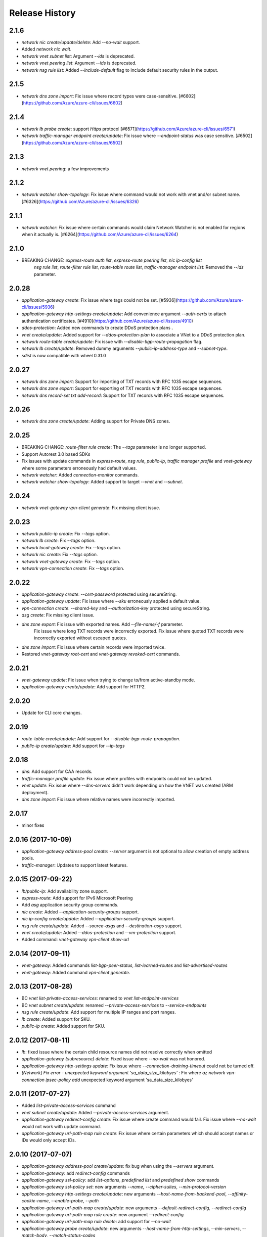 .. :changelog:

Release History
===============

2.1.6
+++++
* `network nic create/update/delete`: Add `--no-wait` support.
* Added `network nic wait`.
* `network vnet subnet list`: Argument `--ids` is deprecated.
* `network vnet peering list`: Argument `--ids` is deprecated.
* `network nsg rule list`: Added `--include-default` flag to include default security rules in the output.

2.1.5
++++++
* `network dns zone import`: Fix issue where record types were case-sensitive. [#6602](https://github.com/Azure/azure-cli/issues/6602)

2.1.4
++++++
* `network lb probe create`: support `Https` protocol [#6571](https://github.com/Azure/azure-cli/issues/6571)
* `network traffic-manager endpoint create/update`: Fix issue where `--endpoint-status` was case sensitive. [#6502](https://github.com/Azure/azure-cli/issues/6502)

2.1.3
++++++
* `network vnet peering`: a few improvements

2.1.2
++++++
* `network watcher show-topology`: Fix issue where command would not work with vnet and/or subnet name. [#6326](https://github.com/Azure/azure-cli/issues/6326)

2.1.1
++++++
* `network watcher`: Fix issue where certain commands would claim Network Watcher is not enabled for regions when it actually is. [#6264](https://github.com/Azure/azure-cli/issues/6264)

2.1.0
++++++
* BREAKING CHANGE: `express-route auth list`, `express-route peering list`, `nic ip-config list`
                   `nsg rule list`, `route-filter rule list`, `route-table route list`,
                   `traffic-manager endpoint list`: Removed the `--ids` parameter.

2.0.28
++++++
* `application-gateway create`: Fix issue where tags could not be set. [#5936](https://github.com/Azure/azure-cli/issues/5936)
* `application-gateway http-settings create/update`: Add convenience argument `--auth-certs` to attach authentication certificates. [#4910](https://github.com/Azure/azure-cli/issues/4910)
* `ddos-protection`: Added new commands to create DDoS protection plans .
* `vnet create/update`: Added support for `--ddos-protection-plan` to associate a VNet to a DDoS protection plan.
* `network route-table create/update`: Fix issue with `--disable-bgp-route-propagation` flag.
* `network lb create/update`: Removed dummy arguments `--public-ip-address-type` and `--subnet-type`.
* `sdist` is now compatible with wheel 0.31.0

2.0.27
++++++
* `network dns zone import`: Support for importing of TXT records with RFC 1035 escape sequences.
* `network dns zone export`: Support for exporting of TXT records with RFC 1035 escape sequences.
* `network dns record-set txt add-record`: Support for TXT records with RFC 1035 escape sequences.

2.0.26
++++++
* `network dns zone create/update`: Adding support for Private DNS zones.

2.0.25
++++++
* BREAKING CHANGE: `route-filter rule create`: The `--tags` parameter is no longer supported.
* Support Autorest 3.0 based SDKs
* Fix issues with update commands in `express-route`, `nsg rule`, `public-ip`, `traffic manager profile` and `vnet-gateway` where some parameters erroneously had default values.
* `network watcher`: Added `connection-monitor` commands.
* `network watcher show-topology`: Added support to target `--vnet` and `--subnet`.

2.0.24
++++++
* `network vnet-gateway vpn-client generate`: Fix missing client issue.

2.0.23
++++++
* `network public-ip create`: Fix `--tags` option.
* `network lb create`: Fix `--tags` option.
* `network local-gateway create`: Fix `--tags` option.
* `network nic create`: Fix `--tags` option.
* `network vnet-gateway create`: Fix `--tags` option.
* `network vpn-connection create`: Fix `--tags` option.

2.0.22
++++++
* `application-gateway create`: `--cert-password` protected using secureString.
* `application-gateway update`: Fix issue where `--sku` erroneously applied a default value.
* `vpn-connection create`: `--shared-key` and `--authorization-key` protected using secureString.
* `asg create`: Fix missing client issue.
* `dns zone export`: Fix issue with exported names. Add `--file-name/-f` parameter.
                     Fix issue where long TXT records were incorrectly exported.
                     Fix issue where quoted TXT records were incorrectly exported without escaped quotes.
* `dns zone import`: Fix issue where certain records were imported twice.
* Restored `vnet-gateway root-cert` and `vnet-gateway revoked-cert` commands.

2.0.21
++++++
* `vnet-gateway update`: Fix issue when trying to change to/from active-standby mode.
* `application-gateway create/update`: Add support for HTTP2.

2.0.20
++++++
* Update for CLI core changes.

2.0.19
++++++
* `route-table create/update`: Add support for `--disable-bgp-route-propagation`.
* `public-ip create/update`: Add support for `--ip-tags`

2.0.18
++++++
* `dns`: Add support for CAA records.
* `traffic-manager profile update`: Fix issue where profiles with endpoints could not be updated.
* `vnet update`: Fix issue where `--dns-servers` didn't work depending on how the VNET was created (ARM deployment).
* `dns zone import`: Fix issue where relative names were incorrectly imported.

2.0.17
++++++
* minor fixes

2.0.16 (2017-10-09)
+++++++++++++++++++
* `application-gateway address-pool create`: `--server` argument is not optional to allow creation of empty address pools.
* `traffic-manager`: Updates to support latest features.


2.0.15 (2017-09-22)
+++++++++++++++++++
* `lb/public-ip`: Add availability zone support.
* `express-route`: Add support for IPv6 Microsoft Peering
* Add `asg` application security group commands.
* `nic create`: Added `--application-security-groups` support.
* `nic ip-config create/update`: Added `--application-security-groups` support.
* `nsg rule create/update`: Added `--source-asgs` and `--destination-asgs` support.
* `vnet create/update`: Added `--ddos-protection` and `--vm-protection` support.
* Added command: `vnet-gateway vpn-client show-url`

2.0.14 (2017-09-11)
+++++++++++++++++++
* `vnet-gateway`: Added commands `list-bgp-peer-status`, `list-learned-routes` and `list-advertised-routes`
* `vnet-gateway`: Added command `vpn-client generate`.


2.0.13 (2017-08-28)
+++++++++++++++++++
* BC `vnet list-private-access-services`: renamed to `vnet list-endpoint-services`
* BC `vnet subnet create/update`: renamed `--private-access-services` to `--service-endpoints`
* `nsg rule create/update`: Add support for multiple IP ranges and port ranges.
* `lb create`: Added support for SKU.
* `public-ip create`: Added support for SKU.

2.0.12 (2017-08-11)
+++++++++++++++++++
* `lb`: fixed issue where the certain child resource names did not resolve correctly when omitted
* `application-gateway {subresource} delete`: Fixed issue where `--no-wait` was not honored.
* `application-gateway http-settings update`: Fix issue where `--connection-draining-timeout` could not be turned off.
* `[Network] Fix error - unexpected keyword argument 'sa_data_size_kilobyes'` : Fix where `az network vpn-connection ipsec-policy add` unexpected keyword argument 'sa_data_size_kilobyes'

2.0.11 (2017-07-27)
+++++++++++++++++++
* Added `list-private-access-services` command
* `vnet subnet create/update`: Added `--private-access-services` argument.
* `application-gateway redirect-config create`: Fix issue where create command would fail. Fix issue where `--no-wait`
  would not work with update command.
* `application-gateway url-path-map rule create`: Fix issue where certain parameters which should accept names or IDs
  would only accept IDs.

2.0.10 (2017-07-07)
+++++++++++++++++++
* `application-gateway address-pool create/update`: fix bug when using the `--servers` argument.
* `application-gateway`: add `redirect-config` commands
* `application-gateway ssl-policy`: add `list-options`, `predefined list` and `predefined show` commands
* `application-gateway ssl-policy set`: new arguments `--name`, `--cipher-suites`, `--min-protocol-version`
* `application-gateway http-settings create/update`: new arguments `--host-name-from-backend-pool`, `--affinity-cookie-name`,
  `--enable-probe`, `--path`
* `application-gateway url-path-map create/update`: new arguments `--default-redirect-config`, `--redirect-config`
* `application-gateway url-path-map rule create`: new argument `--redirect-config`
* `application-gateway url-path-map rule delete`: add support for `--no-wait`
* `application-gateway probe create/update`: new arguments `--host-name-from-http-settings`, `--min-servers`, `--match-body`, `--match-status-codes`
* `application-gateway rule create/update`: new argument `--redirect-config`


2.0.9 (2017-06-21)
++++++++++++++++++
* `nic create/update`: Add support for `--accelerated-networking`.
* BC `nic create`: Remove non-functional `--internal-dns-name-suffix` argument.

2.0.8 (2017-06-13)
++++++++++++++++++
* `nic update/create`: Add support for --dns-servers.
* `local-gateway create`: fix bug where --local-address-prefixes was ignored.
* `vnet update`: Add support for --dns-servers.

2.0.7 (2017-05-30)
++++++++++++++++++

* `express-route peering create`: fix bug when creating a peering without route filtering.
* `express-route update`: fix bug where --provider and --bandwidth arguments did not work.
* `network watcher show-topology`: Fix bug with location defaulting logic.
* `network list-usages`: improve output for TSV and table format.
* `application-gateway http-listener create`: Default frontend IP if only one exists.
* `application-gateway rule create`: Default address pool, HTTP settings, and HTTP listener if
   only one exists.
* `lb rule create`: Default frontend IP and backend pool if only one exists.
* `lb inbound-nat-rule create`: Default frontend IP if only one exists.

2.0.6 (2017-05-09)
++++++++++++++++++

* Minor fixes.

2.0.5 (2017-05-05)
++++++++++++++++++

* Add `network watcher test-connectivity` command.
* Add support for `--filters` parameter for `network watcher packet-capture create`.

2.0.4 (2017-04-28)
++++++++++++++++++

* Add support for Application Gateway connection draining.
* Add support for Application Gateway WAF rule set configuration.
* Add support for ExpressRoute route filters and rules.
* Add support for TrafficManager geographic routing.
* Add support for VPN connection policy-based traffic selectors.
* Add support for VPN connection IPSec policies.
* Fix bug with `vpn-connection create` when using the `--no-wait` or `--validate` parameters.

2.0.3 (2017-04-17)
++++++++++++++++++

* Add support for active-active VNet gateways
* Remove nulls values from output of `network vpn-connection list/show` commands.
* BC: Fix bug in the output of `vpn-connection create`
* Fix bug where '--key-length' argument of 'vpn-connection create' was not parsed correctly.
* Fix bug in `dns zone import` where records were not imported correctly.
* Fix bug where `traffic-manager endpoint update` did not work.
* Add 'network watcher' preview commands.

2.0.2 (2017-04-03)
++++++++++++++++++

* [Network] Convert Load Balancer and App Gateway Create to Dynamic Templates (#2668)
* Fix format bug. (#2549)
* Add wait commands and --no-wait support (#2524)
* [KeyVault] Command fixes (#2474)

2.0.1 (2017-03-13)
++++++++++++++++++

* Fix: 'None' already exists. Replacing values. (#2390)
* Convert network creates to use SDK (#2371)
* Convert PublicIP Create to use SDK (#2294)
* Convert VNet Create to use SDK (#2269)


2.0.0 (2017-02-27)
++++++++++++++++++

* GA release.


0.1.2rc2 (2017-02-22)
+++++++++++++++++++++

* Fix VPN connection create shared-key validator.
* Add delete confirmation for DNS record-set delete.
* Fix bug with local address prefixes.
* Documentation updates.


0.1.2rc1 (2017-02-17)
+++++++++++++++++++++

* DNS/Application-Gateway Fixes
* Show commands return empty string with exit code 0 for 404 responses (#2117)'
* DNS Zone Import/Export (#2040)
* Restructure DNS Commands (#2112)

0.1.1b2 (2017-01-30)
+++++++++++++++++++++

* Table output for 'network dns record-set list'.
* Prompt confirmation for 'network dns zone delete'.
* Support Python 3.6.

0.1.1b1 (2017-01-17)
+++++++++++++++++++++

**Breaking changes**

Renames --sku-name to --sku and removes the --sku-tier parameter. It is parsed from the SKU name.

For the application-gateway {subresource} list commands, changes the alias for the application gateway name from --name/-n to --gateway-name.

Renames vpn-gateway commands to vnet-gateway commands for consistency with the SDK, Powershell, and the VPN connection commands.

Adds 'name-or-id' logic to vpn-connection create so that you can specify the appropriate resource name instead of only the ID. Renames the related arguments to omit -id.

Removes --enable-bgp from the vnet-gateway create command.

* Improvements to ExpressRoute update commands
* RouteTable/Route command updates
* VPN connection fixes
* VNet Gateway Fixes and Enhancements
* Application Gateway Commands and Fixes
* DNS Fixes
* DNS Record Set Create Updates
* ExpressRoute peering client-side validation

0.1.0b11 (2016-12-12)
+++++++++++++++++++++

* Preview release.
